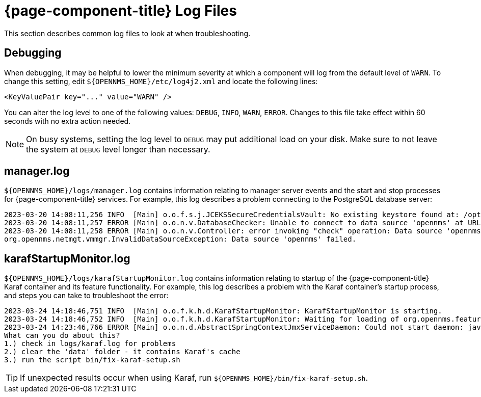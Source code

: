 
= {page-component-title} Log Files
:description: Learn how to use log files in OpenNMS {page-component-title} to help with troubleshooting, and how to set the debugging level.

This section describes common log files to look at when troubleshooting.

== Debugging

When debugging, it may be helpful to lower the minimum severity at which a component will log from the default level of `WARN`.
To change this setting, edit `$\{OPENNMS_HOME}/etc/log4j2.xml` and locate the following lines:

[source,xml]
----
<KeyValuePair key="..." value="WARN" />
----

You can alter the log level to one of the following values: `DEBUG`, `INFO`, `WARN`, `ERROR`.
Changes to this file take effect within 60 seconds with no extra action needed.

NOTE: On busy systems, setting the log level to `DEBUG` may put additional load on your disk.
Make sure to not leave the system at `DEBUG` level longer than necessary.


[[manager.log]]
== manager.log

`$\{OPENNMS_HOME}/logs/manager.log` contains information relating to manager server events and the start and stop processes for {page-component-title} services.
For example, this log describes a problem connecting to the PostgreSQL database server:

[source, shell]
----
2023-03-20 14:08:11,256 INFO  [Main] o.o.f.s.j.JCEKSSecureCredentialsVault: No existing keystore found at: /opt/opennms/etc/scv.jce. Using empty keystore.
2023-03-20 14:08:11,257 ERROR [Main] o.o.n.v.DatabaseChecker: Unable to connect to data source 'opennms' at URL 'jdbc:postgresql://localhost:5432/opennms' with username 'opennms', check opennms-datasources.xml and your database permissions.
2023-03-20 14:08:11,258 ERROR [Main] o.o.n.v.Controller: error invoking "check" operation: Data source 'opennms' failed.
org.opennms.netmgt.vmmgr.InvalidDataSourceException: Data source 'opennms' failed.
----

[[karafStartupMonitor.log]]
== karafStartupMonitor.log

`$\{OPENNMS_HOME}/logs/karafStartupMonitor.log` contains information relating to startup of the {page-component-title} Karaf container and its feature functionality.
For example, this log describes a problem with the Karaf container's startup process, and steps you can take to troubleshoot the error:

[source, shell]
----
2023-03-24 14:18:46,751 INFO  [Main] o.o.f.k.h.d.KarafStartupMonitor: KarafStartupMonitor is starting.
2023-03-24 14:18:46,752 INFO  [Main] o.o.f.k.h.d.KarafStartupMonitor: Waiting for loading of org.opennms.features.karaf.health.service.KarafHealthService, will block startup until service is available.
2023-03-24 14:23:46,766 ERROR [Main] o.o.n.d.AbstractSpringContextJmxServiceDaemon: Could not start daemon: java.lang.IllegalStateException: KarafStartupMonitor: It seems Karaf can't be started properly. This is bad, will fail startup.
What can you do about this?
1.) check in logs/karaf.log for problems
2.) clear the 'data' folder - it contains Karaf's cache
3.) run the script bin/fix-karaf-setup.sh
----

TIP: If unexpected results occur when using Karaf, run `$\{OPENNMS_HOME}/bin/fix-karaf-setup.sh`.

